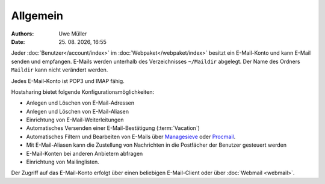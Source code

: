 =========
Allgemein
=========

.. |date| date:: %d. %m. %Y
.. |time| date:: %H:%M


:Authors: - Uwe Müller

:Date: |date|, |time|



 

Jeder :doc:`Benutzer</account/index>` im :doc:`Webpaket</webpaket/index>` besitzt ein E-Mail-Konto und kann E-Mail senden und empfangen. E-Mails werden unterhalb des Verzeichnisses ``~/Maildir`` abgelegt. Der Name des Ordners ``Maildir`` kann nicht verändert werden.

Jedes E-Mail-Konto ist POP3 und IMAP fähig.

Hostsharing bietet folgende Konfigurationsmöglichkeiten:

* Anlegen und Löschen von E-Mail-Adressen
* Anlegen und Löschen von E-Mail-Aliasen
* Einrichtung von E-Mail-Weiterleitungen 
* Automatisches Versenden einer E-Mail-Bestätigung (:term:`Vacation`)
* Automatisches Filtern und Bearbeiten von E-Mails über `Managesieve <https://wiki.hostsharing.net/index.php?title=Sieve>`_ oder `Procmail <https://wiki.hostsharing.net/index.php?title=Procmail>`_.
* Mit E-Mail-Aliasen kann die Zustellung von Nachrichten in die Postfächer der Benutzer gesteuert werden
* E-Mail-Konten bei anderen Anbietern abfragen
* Einrichtung von Mailinglisten.

Der Zugriff auf das E-Mail-Konto erfolgt über einen beliebigen E-Mail-Client oder über :doc:`Webmail <webmail>`. 
